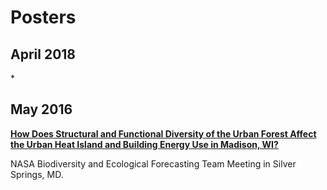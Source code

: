 * Posters
** April 2018
*
** May 2016
*[[http://pages.stat.wisc.edu/~erker/Posters/NASA_poster_2016.png][How Does Structural and Functional Diversity of the Urban Forest
Affect the Urban Heat Island and Building Energy Use in Madison, WI?]]*

NASA Biodiversity and Ecological Forecasting Team Meeting in Silver Springs, MD.
